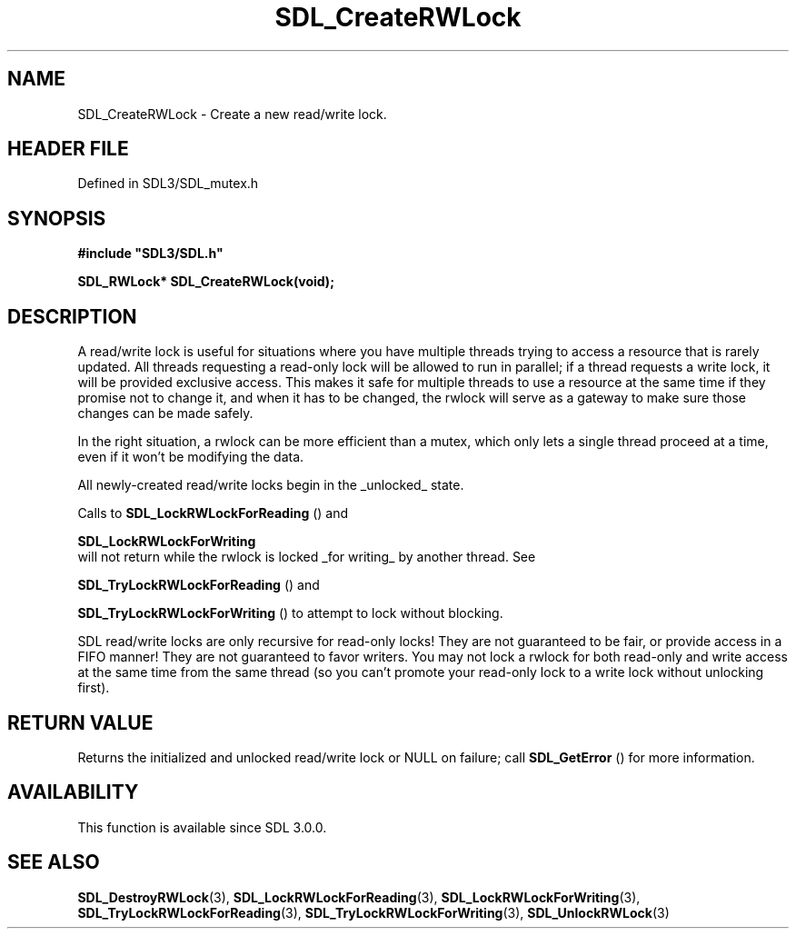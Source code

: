 .\" This manpage content is licensed under Creative Commons
.\"  Attribution 4.0 International (CC BY 4.0)
.\"   https://creativecommons.org/licenses/by/4.0/
.\" This manpage was generated from SDL's wiki page for SDL_CreateRWLock:
.\"   https://wiki.libsdl.org/SDL_CreateRWLock
.\" Generated with SDL/build-scripts/wikiheaders.pl
.\"  revision SDL-prerelease-3.1.1-227-gd42d66149
.\" Please report issues in this manpage's content at:
.\"   https://github.com/libsdl-org/sdlwiki/issues/new
.\" Please report issues in the generation of this manpage from the wiki at:
.\"   https://github.com/libsdl-org/SDL/issues/new?title=Misgenerated%20manpage%20for%20SDL_CreateRWLock
.\" SDL can be found at https://libsdl.org/
.de URL
\$2 \(laURL: \$1 \(ra\$3
..
.if \n[.g] .mso www.tmac
.TH SDL_CreateRWLock 3 "SDL 3.1.1" "SDL" "SDL3 FUNCTIONS"
.SH NAME
SDL_CreateRWLock \- Create a new read/write lock\[char46]
.SH HEADER FILE
Defined in SDL3/SDL_mutex\[char46]h

.SH SYNOPSIS
.nf
.B #include \(dqSDL3/SDL.h\(dq
.PP
.BI "SDL_RWLock* SDL_CreateRWLock(void);
.fi
.SH DESCRIPTION
A read/write lock is useful for situations where you have multiple threads
trying to access a resource that is rarely updated\[char46] All threads requesting
a read-only lock will be allowed to run in parallel; if a thread requests a
write lock, it will be provided exclusive access\[char46] This makes it safe for
multiple threads to use a resource at the same time if they promise not to
change it, and when it has to be changed, the rwlock will serve as a
gateway to make sure those changes can be made safely\[char46]

In the right situation, a rwlock can be more efficient than a mutex, which
only lets a single thread proceed at a time, even if it won't be modifying
the data\[char46]

All newly-created read/write locks begin in the _unlocked_ state\[char46]

Calls to 
.BR SDL_LockRWLockForReading
() and

.BR SDL_LockRWLockForWriting
 will not return while
the rwlock is locked _for writing_ by another thread\[char46] See

.BR SDL_TryLockRWLockForReading
() and

.BR SDL_TryLockRWLockForWriting
() to attempt to
lock without blocking\[char46]

SDL read/write locks are only recursive for read-only locks! They are not
guaranteed to be fair, or provide access in a FIFO manner! They are not
guaranteed to favor writers\[char46] You may not lock a rwlock for both read-only
and write access at the same time from the same thread (so you can't
promote your read-only lock to a write lock without unlocking first)\[char46]

.SH RETURN VALUE
Returns the initialized and unlocked read/write lock or NULL on failure;
call 
.BR SDL_GetError
() for more information\[char46]

.SH AVAILABILITY
This function is available since SDL 3\[char46]0\[char46]0\[char46]

.SH SEE ALSO
.BR SDL_DestroyRWLock (3),
.BR SDL_LockRWLockForReading (3),
.BR SDL_LockRWLockForWriting (3),
.BR SDL_TryLockRWLockForReading (3),
.BR SDL_TryLockRWLockForWriting (3),
.BR SDL_UnlockRWLock (3)
